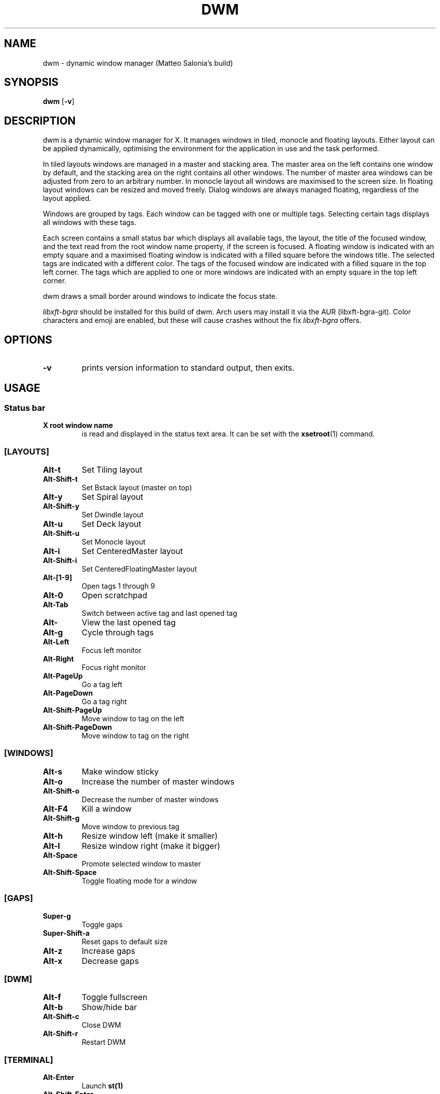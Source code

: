 .TH DWM 1 dwm\-VERSION
.SH NAME
dwm \- dynamic window manager (Matteo Salonia's build)
.SH SYNOPSIS
.B dwm
.RB [ \-v ]
.SH DESCRIPTION
dwm is a dynamic window manager for X. It manages windows in tiled, monocle
and floating layouts. Either layout can be applied dynamically, optimising the
environment for the application in use and the task performed.
.P
In tiled layouts windows are managed in a master and stacking area. The master
area on the left contains one window by default, and the stacking area on the
right contains all other windows. The number of master area windows can be
adjusted from zero to an arbitrary number. In monocle layout all windows are
maximised to the screen size. In floating layout windows can be resized and
moved freely. Dialog windows are always managed floating, regardless of the
layout applied.
.P
Windows are grouped by tags. Each window can be tagged with one or multiple
tags. Selecting certain tags displays all windows with these tags.
.P
Each screen contains a small status bar which displays all available tags, the
layout, the title of the focused window, and the text read from the root window
name property, if the screen is focused. A floating window is indicated with an
empty square and a maximised floating window is indicated with a filled square
before the windows title.  The selected tags are indicated with a different
color. The tags of the focused window are indicated with a filled square in the
top left corner.  The tags which are applied to one or more windows are
indicated with an empty square in the top left corner.
.P
dwm draws a small border around windows to indicate the focus state.
.P
.I
libxft-bgra
should be installed for this build of dwm. Arch users may install it via the
AUR (libxft-bgra-git). Color characters and emoji are enabled,
but these will cause crashes without the fix
.I
libxft-bgra
offers.
.SH OPTIONS
.TP
.B \-v
prints version information to standard output, then exits.
.SH USAGE
.SS Status bar
.TP
.B X root window name
is read and displayed in the status text area. It can be set with the
.BR xsetroot (1)
command.
.TP
.SS [LAYOUTS]
.TP
.B Alt\-t
Set Tiling layout
.TP
.B Alt\-Shift\-t
Set Bstack layout (master on top)
.TP
.B Alt\-y
Set Spiral layout
.TP
.B Alt\-Shift\-y
Set Dwindle layout
.TP
.B Alt\-u
Set Deck layout
.TP
.B Alt\-Shift\-u
Set Monocle layout
.TP
.B Alt\-i
Set CenteredMaster layout
.TP
.B Alt\-Shift\-i
Set CenteredFloatingMaster layout
.TP
.SS[TAGS]
.B Alt\-[1-9]
Open tags 1 through 9
.TP
.B Alt\-0
Open scratchpad
.TP
.B Alt\-Tab
Switch between active tag and last opened tag
.TP
.B Alt\-\\
View the last opened tag
.TP
.B Alt\-g
Cycle through tags
.TP
.B Alt\-Left
Focus left monitor
.TP
.B Alt\-Right
Focus right monitor
.TP
.B Alt\-PageUp
Go a tag left
.TP
.B Alt\-PageDown
Go a tag right
.TP
.B Alt\-Shift\-PageUp
Move window to tag on the left
.TP
.B Alt\-Shift\-PageDown
Move window to tag on the right
.TP
.SS [WINDOWS]
.TP
.B Alt\-s
Make window sticky
.TP
.B Alt\-o
Increase the number of master windows
.TP
.B Alt\-Shift\-o
Decrease the number of master windows
.TP
.B Alt\-F4
Kill a window
.TP
.B Alt\-Shift\-g
Move window to previous tag
.TP
.B Alt\-h
Resize window left (make it smaller)
.TP
.B Alt\-l
Resize window right (make it bigger)
.TP
.B Alt\-Space
Promote selected window to master
.TP
.B Alt\-Shift\-Space
Toggle floating mode for a window
.TP
.SS [GAPS]
.TP
.B Super\-g
Toggle gaps
.TP
.B Super\-Shift\-a
Reset gaps to default size
.TP
.B Alt\-z
Increase gaps
.TP
.B Alt\-x
Decrease gaps
.TP
.SS [DWM]
.TP
.B Alt\-f
Toggle fullscreen
.TP
.B Alt\-b
Show/hide bar
.TP
.B Alt\-Shift\-c
Close DWM
.TP
.B Alt\-Shift\-r
Restart DWM
.TP
.SS [TERMINAL]
.TP
.B Alt\-Enter
Launch
.BR st(1)
.TP
.B Alt\-Shift\-Enter
Open/close
.BR st(1)
in scratchpad
.TP
.SS [VIDEO]
.TP
.B PrintScreen
Take a screenshot
.TP
.B Alt\-F7
Show webcam with
.BR mpv(1)
.TP
.B Alt\-PrintScreen
Launch
.BR obs(1)
.TP
.SS [LAUNCHER]
.TP
.B Alt\-Shift\-d
Launch
.BR dmenu(1)
.TP
.B Alt\-d
Launch
.BR rofi(1)
.TP
.B Super\-n
Launch
.BR networkmanager-dmenu
.TP
.SS [OTHERS]
.TP
.B Alt\-Shift\-f
Open
.BR nautilus(1)
.TP
.B Alt\-Shift\-w
Open
.BR firefox(1)
.TP
.SS [SPECIAL KEYS]
.TP
.SS [AUDIO]
.TP
.B XF86AudioMute
Mute audio
.TP
.B XF86AudioRaiseVolume
Raise volume
.TP
.B XF86AudioLowerVolume
Lower volume
.TP
.B XF86AudioMicMute
Mute microphone
.TP
.SS [VIDEO]
.TP
.B Alt\-Shift\-Print
Toggle
.BR screenkey(1)
.TP
.B XF86Tools
Toggle
.BR screenkey(1)
.TP
.SS SCRIPTS
These keybindings will be used to launch scripts
.TP
.SS [SUPER-BOUND]
.TP
.B Super\-d
Select a monitor
.TP
.B Super\-i
Move the mouse to prevent inactivity
.TP
.B Super\-m
Mount a partition with
.BR dmenu(1)
.TP
.B Super\-u
Unmount a partition with
.BR dmenu(1)
.TP
.B Super\-r
Get reminded of something
.TP
.B Super\-t
Toggle the touchpad
.TP
.B Super\-w
Choose a new random wallpaper
.TP
.B Super\-Shift\-e
Choose an emoji with
.BR dmenu(1)
and copy it to the clipboard
.TP
.B Super\-Shift\-l
Lock the screen with
.BR slock(1)
.TP
.B Super\-Shift-u
Monitor a disk's usage
.TP
.SS [FNKEY-BOUND]
.TP
.B XF86Display
Toggle the webcam
.TP
.B XF86LaunchA
Open the script launcher, to choose which script to launch
.TP
.B XF86MonBrightnessDown
Decrease a monitor's brightness
.TP
.B XF86MonBrightnessUp
Increase a monitor's brightness
.TP
.B XF86Search
Download a video from YouTube with youtube-dlc and save it as an mp3 file in ~/Music
.SH CUSTOMIZATION
dwm is customized by creating a custom config.h and (re)compiling the source
code. This keeps it fast, secure and simple.
.SH SIGNALS
.TP
.B SIGHUP - 1
Restart the dwm process.
.TP
.B SIGTERM - 15
Cleanly terminate the dwm process.
.SH SEE ALSO
.BR dmenu (1),
.BR st (1)
.SH ISSUES
Java applications which use the XToolkit/XAWT backend may draw grey windows
only. The XToolkit/XAWT backend breaks ICCCM-compliance in recent JDK 1.5 and early
JDK 1.6 versions, because it assumes a reparenting window manager. Possible workarounds
are using JDK 1.4 (which doesn't contain the XToolkit/XAWT backend) or setting the
environment variable
.BR AWT_TOOLKIT=MToolkit
(to use the older Motif backend instead) or running
.B xprop -root -f _NET_WM_NAME 32a -set _NET_WM_NAME LG3D
or
.B wmname LG3D
(to pretend that a non-reparenting window manager is running that the
XToolkit/XAWT backend can recognize) or when using OpenJDK setting the environment variable
.BR _JAVA_AWT_WM_NONREPARENTING=1 .
.SH BUGS
Send all bug reports with a patch to hackers@suckless.org.
